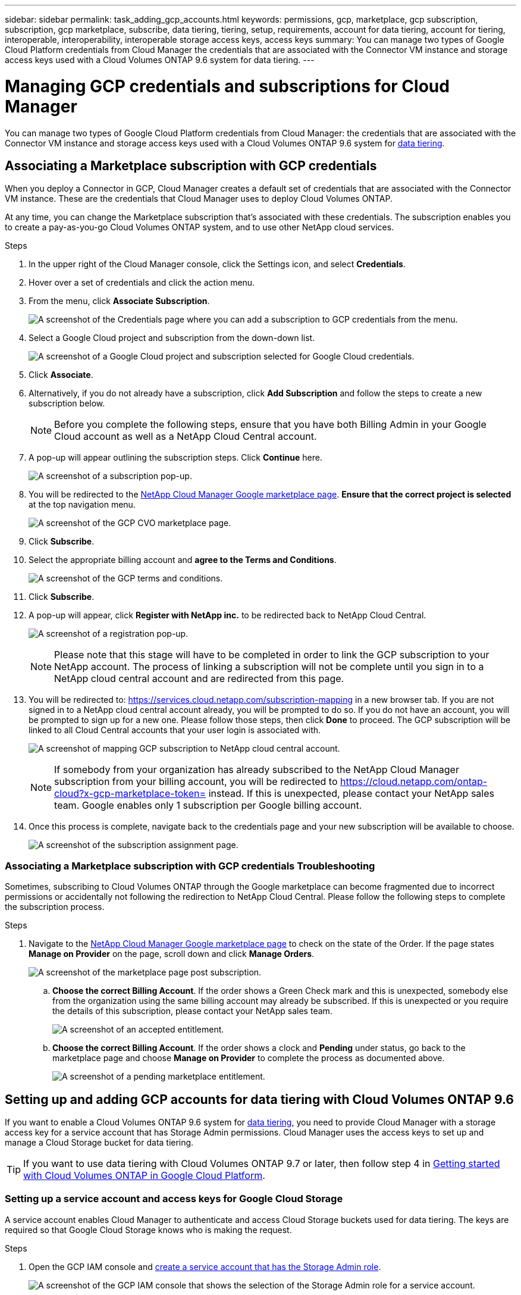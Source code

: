 ---
sidebar: sidebar
permalink: task_adding_gcp_accounts.html
keywords: permissions, gcp, marketplace, gcp subscription, subscription, gcp marketplace, subscribe, data tiering, tiering, setup, requirements, account for data tiering, account for tiering, interoperable, interoperability, interoperable storage access keys, access keys
summary: You can manage two types of Google Cloud Platform credentials from Cloud Manager the credentials that are associated with the Connector VM instance and storage access keys used with a Cloud Volumes ONTAP 9.6 system for data tiering.
---

= Managing GCP credentials and subscriptions for Cloud Manager
:hardbreaks:
:nofooter:
:icons: font
:linkattrs:
:imagesdir: ./media/

[.lead]
You can manage two types of Google Cloud Platform credentials from Cloud Manager: the credentials that are associated with the Connector VM instance and storage access keys used with a Cloud Volumes ONTAP 9.6 system for link:concept_data_tiering.html[data tiering].

== Associating a Marketplace subscription with GCP credentials

When you deploy a Connector in GCP, Cloud Manager creates a default set of credentials that are associated with the Connector VM instance. These are the credentials that Cloud Manager uses to deploy Cloud Volumes ONTAP.

At any time, you can change the Marketplace subscription that's associated with these credentials. The subscription enables you to create a pay-as-you-go Cloud Volumes ONTAP system, and to use other NetApp cloud services.

.Steps

. In the upper right of the Cloud Manager console, click the Settings icon, and select *Credentials*.

. Hover over a set of credentials and click the action menu.

. From the menu, click *Associate Subscription*.
+
image:screenshot_gcp_add_subscription.gif[A screenshot of the Credentials page where you can add a subscription to GCP credentials from the menu.]

. Select a Google Cloud project and subscription from the down-down list.
+
image:screenshot_gcp_associate.gif[A screenshot of a Google Cloud project and subscription selected for Google Cloud credentials.]

. Click *Associate*.

. Alternatively, if you do not already have a subscription, click *Add Subscription* and follow the steps to create a new subscription below.
+
NOTE: Before you complete the following steps, ensure that you have both Billing Admin in your Google Cloud account as well as a NetApp Cloud Central account.

. A pop-up will appear outlining the subscription steps. Click *Continue* here.
+
image:screenshot_gcp_sub_popup.png[A screenshot of a subscription pop-up.]

. You will be redirected to the https://console.cloud.google.com/marketplace/product/netapp-cloudmanager/cloud-manager[NetApp Cloud Manager Google marketplace page^]. *Ensure that the correct project is selected* at the top navigation menu.
+
image:screenshot_gcp_cvo_marketplace.png[A screenshot of the GCP CVO marketplace page.]

. Click *Subscribe*.

. Select the appropriate billing account and *agree to the Terms and Conditions*.
+
image:screenshot_gcp_terms_and_conditions.png[A screenshot of the GCP terms and conditions.]

. Click *Subscribe*.

. A pop-up will appear, click *Register with NetApp inc.* to be redirected back to NetApp Cloud Central.
+
image:screenshot_gcp_marketplace_register.png[A screenshot of a registration pop-up.]
+
NOTE: Please note that this stage will have to be completed in order to link the GCP subscription to your NetApp account. The process of linking a subscription will not be complete until you sign in to a NetApp cloud central account and are redirected from this page.

. You will be redirected to: https://services.cloud.netapp.com/subscription-mapping in a new browser tab. If you are not signed in to a NetApp cloud central account already, you will be prompted to do so. If you do not have an account, you will be prompted to sign up for a new one. Please follow those steps, then click *Done* to proceed. The GCP subscription will be linked to all Cloud Central accounts that your user login is associated with.
+
image:screenshot_gcp_sub_mapping.png[A screenshot of mapping GCP subscription to NetApp cloud central account.]
+
NOTE: If somebody from your organization has already subscribed to the NetApp Cloud Manager subscription from your billing account, you will be redirected to https://cloud.netapp.com/ontap-cloud?x-gcp-marketplace-token= instead. If this is unexpected, please contact your NetApp sales team. Google enables only 1 subscription per Google billing account.

. Once this process is complete, navigate back to the credentials page and your new subscription will be available to choose.
+
image:screenshot_gcp_associate.gif[A screenshot of the subscription assignment page.]

=== Associating a Marketplace subscription with GCP credentials Troubleshooting

Sometimes, subscribing to Cloud Volumes ONTAP through the Google marketplace can become fragmented due to incorrect permissions or accidentally not following the redirection to NetApp Cloud Central. Please follow the following steps to complete the subscription process.

.Steps

. Navigate to the https://console.cloud.google.com/marketplace/product/netapp-cloudmanager/cloud-manager[NetApp Cloud Manager Google marketplace page^] to check on the state of the Order. If the page states *Manage on Provider* on the page, scroll down and click *Manage Orders*.
+
image:screenshot_gcp_manage_orders.png[A screenshot of the marketplace page post subscription.]

.. *Choose the correct Billing Account*. If the order shows a Green Check mark and this is unexpected, somebody else from the organization using the same billing account may already be subscribed. If this is unexpected or you require the details of this subscription, please contact your NetApp sales team.
+
image:screenshot_gcp_green_marketplace.png[A screenshot of an accepted entitlement.]

.. *Choose the correct Billing Account*. If the order shows a clock and *Pending* under status, go back to the marketplace page and choose *Manage on Provider* to complete the process as documented above.
+
image:screenshot_gcp_pending_marketplace.png[A screenshot of a pending marketplace entitlement.]

== Setting up and adding GCP accounts for data tiering with Cloud Volumes ONTAP 9.6

If you want to enable a Cloud Volumes ONTAP 9.6 system for link:concept_data_tiering.html[data tiering], you need to provide Cloud Manager with a storage access key for a service account that has Storage Admin permissions. Cloud Manager uses the access keys to set up and manage a Cloud Storage bucket for data tiering.

TIP: If you want to use data tiering with Cloud Volumes ONTAP 9.7 or later, then follow step 4 in link:task_getting_started_gcp.html[Getting started with Cloud Volumes ONTAP in Google Cloud Platform].

=== Setting up a service account and access keys for Google Cloud Storage

A service account enables Cloud Manager to authenticate and access Cloud Storage buckets used for data tiering. The keys are required so that Google Cloud Storage knows who is making the request.

.Steps

. Open the GCP IAM console and https://cloud.google.com/iam/docs/creating-custom-roles#creating_a_custom_role[create a service account that has the Storage Admin role^].
+
image:screenshot_gcp_service_account_role.gif[A screenshot of the GCP IAM console that shows the selection of the Storage Admin role for a service account.]

. Go to https://console.cloud.google.com/storage/settings[GCP Storage Settings^].

. If you're prompted, select a project.

. Click the *Interoperability* tab.

. If you haven't already done so, click *Enable interoperability access*.

. Under *Access keys for service accounts*, click *Create a key for a service account*.

. Select the service account that you created in step 1.
+
image:screenshot_gcp_access_key.gif[A screenshot of the GCP storage console that shows a selected service account for a new access key.]

. Click *Create Key*.

. Copy the access key and secret.
+
You'll need to enter this information in Cloud Manager when you add the GCP account for data tiering.

=== Adding a GCP account to Cloud Manager

Now that you have an access key for a service account, you can add it to Cloud Manager.

.What you'll need

You need to create a Connector before you can change Cloud Manager settings. link:concept_connectors.html#how-to-create-a-connector[Learn how].

.Steps

. In the upper right of the Cloud Manager console, click the Settings icon, and select *Credentials*.
+
image:screenshot_settings_icon.gif[A screenshot that shows the Settings icon in the upper right of the Cloud Manager console.]

. Click *Add Credentials* and select *Google Cloud*.

. Enter the access key and secret for the service account.
+
The keys enable Cloud Manager to set up a Cloud Storage bucket for data tiering.

. Confirm that the policy requirements have been met and then click *Create Account*.

.What's next?

You can now enable data tiering on individual volumes on a Cloud Volumes ONTAP 9.6 system when you create, modify, or replicate them. For details, see link:task_tiering.html[Tiering inactive data to low-cost object storage].

But before you do, be sure that the subnet in which Cloud Volumes ONTAP resides is configured for Private Google Access. For instructions, refer to https://cloud.google.com/vpc/docs/configure-private-google-access[Google Cloud Documentation: Configuring Private Google Access^].
